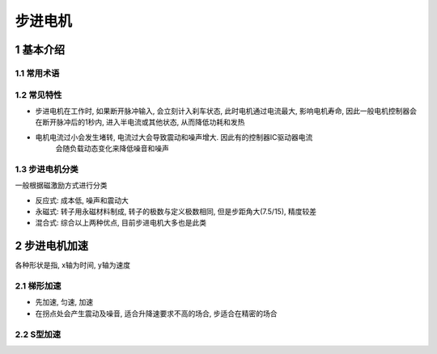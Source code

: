步进电机
=========

1 基本介绍
-----------

1.1 常用术语
*************

=============== ============================================================================
定位转矩         电机在不通电状态下, 电机转子自身的锁定力矩
静转矩           电机在额定静态电压作用下, 不旋转时的锁定力矩
步距角精度       100% * 误差/步距角
失步             电机负载太大或频率过快导致
失调角           转子齿轴线偏移定子齿轴线的角度, 电机运转必存在失调角, 由此产生的误差, 细分无法解决
最大空载启动频率  不加负载的情况下, 能够直接启动的最大频率(常见20K以内)
最大空载运行频率  电机在不带负载的最高速频率
=============== =============================================================================

1.2 常见特性
**************

- 步进电机在工作时, 如果断开脉冲输入, 会立刻计入刹车状态, 此时电机通过电流最大, 
  影响电机寿命, 因此一般电机控制器会在断开脉冲后的1秒内, 进入半电流或其他状态,
  从而降低功耗和发热

- 电机电流过小会发生堵转, 电流过大会导致震动和噪声增大. 因此有的控制器IC驱动器电流
   会随负载动态变化来降低噪音和噪声


1.3 步进电机分类
******************

一般根据磁激励方式进行分类

- 反应式: 成本低, 噪声和震动大
- 永磁式: 转子用永磁材料制成, 转子的极数与定义极数相同, 但是步距角大(7.5/15), 精度较差
- 混合式: 综合以上两种优点, 目前步进电机大多也是此类


2 步进电机加速
----------------

各种形状是指, x轴为时间, y轴为速度

2.1 梯形加速
**************

- 先加速, 匀速, 加速
- 在拐点处会产生震动及噪音, 适合升降速要求不高的场合, 步适合在精密的场合

2.2 S型加速
*************

